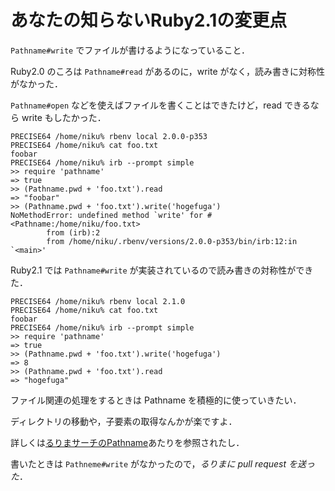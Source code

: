 * あなたの知らないRuby2.1の変更点

=Pathname#write= でファイルが書けるようになっていること．

Ruby2.0 のころは =Pathname#read= があるのに，write がなく，読み書きに対称性がなかった．

=Pathname#open= などを使えばファイルを書くことはできたけど，read できるなら write もしたかった．

#+begin_src
PRECISE64 /home/niku% rbenv local 2.0.0-p353
PRECISE64 /home/niku% cat foo.txt
foobar
PRECISE64 /home/niku% irb --prompt simple
>> require 'pathname'
=> true
>> (Pathname.pwd + 'foo.txt').read
=> "foobar"
>> (Pathname.pwd + 'foo.txt').write('hogefuga')
NoMethodError: undefined method `write' for #<Pathname:/home/niku/foo.txt>
        from (irb):2
        from /home/niku/.rbenv/versions/2.0.0-p353/bin/irb:12:in `<main>'
#+end_src

Ruby2.1 では =Pathname#write= が実装されているので読み書きの対称性ができた．

#+begin_src
PRECISE64 /home/niku% rbenv local 2.1.0
PRECISE64 /home/niku% cat foo.txt
foobar
PRECISE64 /home/niku% irb --prompt simple
>> require 'pathname'
=> true
>> (Pathname.pwd + 'foo.txt').write('hogefuga')
=> 8
>> (Pathname.pwd + 'foo.txt').read
=> "hogefuga"
#+end_src

ファイル関連の処理をするときは Pathname を積極的に使っていきたい．

ディレクトリの移動や，子要素の取得なんかが楽ですよ．

詳しくは[[http://docs.ruby-lang.org/ja/2.1.0/class/Pathname.html][るりまサーチのPathname]]あたりを参照されたし．

書いたときは =Pathneme#write= がなかったので，[[るりまに pull request を送った][るりまに pull request を送った]]．
